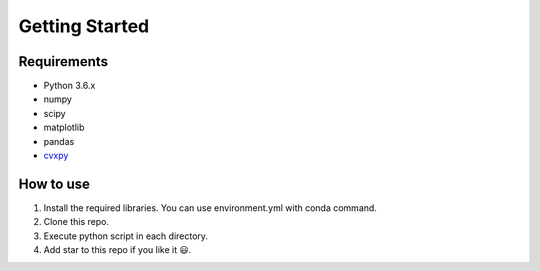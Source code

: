 .. _getting_started:

Getting Started
===============

Requirements
-------------

-  Python 3.6.x
-  numpy
-  scipy
-  matplotlib
-  pandas
-  `cvxpy`_

.. _cvxpy: http://www.cvxpy.org/en/latest/


How to use
----------

1. Install the required libraries. You can use environment.yml with
   conda command.

2. Clone this repo.

3. Execute python script in each directory.

4. Add star to this repo if you like it 😃.

